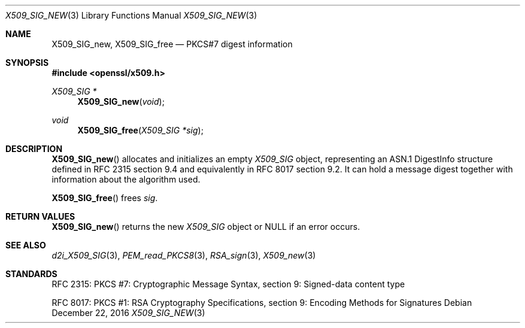 .\"	$OpenBSD: X509_SIG_new.3,v 1.1 2016/12/22 14:06:51 schwarze Exp $
.\"
.\" Copyright (c) 2016 Ingo Schwarze <schwarze@openbsd.org>
.\"
.\" Permission to use, copy, modify, and distribute this software for any
.\" purpose with or without fee is hereby granted, provided that the above
.\" copyright notice and this permission notice appear in all copies.
.\"
.\" THE SOFTWARE IS PROVIDED "AS IS" AND THE AUTHOR DISCLAIMS ALL WARRANTIES
.\" WITH REGARD TO THIS SOFTWARE INCLUDING ALL IMPLIED WARRANTIES OF
.\" MERCHANTABILITY AND FITNESS. IN NO EVENT SHALL THE AUTHOR BE LIABLE FOR
.\" ANY SPECIAL, DIRECT, INDIRECT, OR CONSEQUENTIAL DAMAGES OR ANY DAMAGES
.\" WHATSOEVER RESULTING FROM LOSS OF USE, DATA OR PROFITS, WHETHER IN AN
.\" ACTION OF CONTRACT, NEGLIGENCE OR OTHER TORTIOUS ACTION, ARISING OUT OF
.\" OR IN CONNECTION WITH THE USE OR PERFORMANCE OF THIS SOFTWARE.
.\"
.Dd $Mdocdate: December 22 2016 $
.Dt X509_SIG_NEW 3
.Os
.Sh NAME
.Nm X509_SIG_new ,
.Nm X509_SIG_free
.Nd PKCS#7 digest information
.Sh SYNOPSIS
.In openssl/x509.h
.Ft X509_SIG *
.Fn X509_SIG_new void
.Ft void
.Fn X509_SIG_free "X509_SIG *sig"
.Sh DESCRIPTION
.Fn X509_SIG_new
allocates and initializes an empty
.Vt X509_SIG
object, representing an ASN.1 DigestInfo structure defined
in RFC 2315 section 9.4 and equivalently in RFC 8017 section 9.2.
It can hold a message digest together with information about
the algorithm used.
.Pp
.Fn X509_SIG_free
frees
.Fa sig .
.Sh RETURN VALUES
.Fn X509_SIG_new
returns the new
.Vt X509_SIG
object or
.Dv NULL
if an error occurs.
.Sh SEE ALSO
.Xr d2i_X509_SIG 3 ,
.Xr PEM_read_PKCS8 3 ,
.Xr RSA_sign 3 ,
.Xr X509_new 3
.Sh STANDARDS
RFC 2315: PKCS #7: Cryptographic Message Syntax,
section 9: Signed-data content type
.Pp
RFC 8017: PKCS #1: RSA Cryptography Specifications,
section 9: Encoding Methods for Signatures

